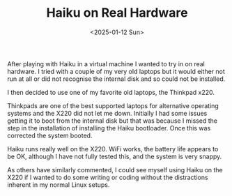 #+TITLE: Haiku on Real Hardware
#+DATE: <2025-01-12 Sun>

After playing with Haiku in a virtual machine I wanted to try in on real hardware. I tried with a couple of my very old laptops but it would either not run at all or did not recognise the internal disk and so could not be installed.

I then decided to use one of my favorite old laptops, the Thinkpad x220.

[[./images/haiku-x220.jpg]]

Thinkpads are one of the best supported laptops for alternative operating systems and the X220 did not let me down. Initially I had some issues getting it to boot from the internal disk but that was because I missed the step in the installation of installing the Haiku bootloader. Once this was corrected the system booted.

[[./images/haiku-x220-boot.jpg]]

Haiku runs really well on the X220. WiFi works, the battery life appears to be OK, although I have not fully tested this, and the system is very snappy.

[[./images/haiku-x220-desktop.jpg]]

As others have similarly commented, I could see myself using Haiku on the X220 if I wanted to do some writing or coding without the distractions inherent in my normal Linux setups.
